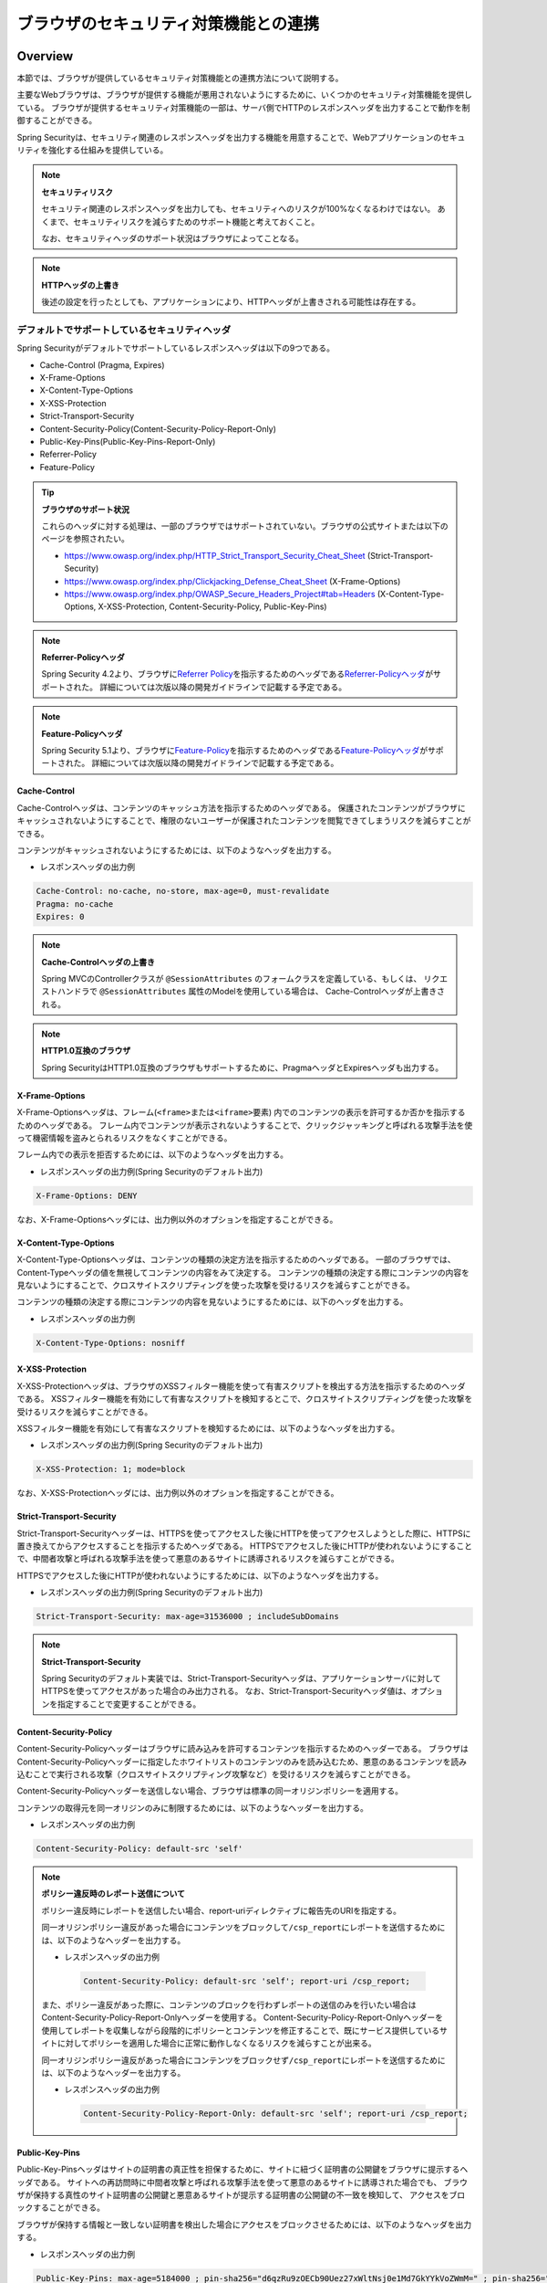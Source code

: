 .. _SpringSecurityLinkageWithBrowser:

ブラウザのセキュリティ対策機能との連携
================================================================================

.. only:: html

 .. contents:: 目次
    :local:

Overview
--------------------------------------------------------------------------------

本節では、ブラウザが提供しているセキュリティ対策機能との連携方法について説明する。

主要なWebブラウザは、ブラウザが提供する機能が悪用されないようにするために、いくつかのセキュリティ対策機能を提供している。
ブラウザが提供するセキュリティ対策機能の一部は、サーバ側でHTTPのレスポンスヘッダを出力することで動作を制御することができる。

Spring Securityは、セキュリティ関連のレスポンスヘッダを出力する機能を用意することで、Webアプリケーションのセキュリティを強化する仕組みを提供している。

.. note:: **セキュリティリスク**

    セキュリティ関連のレスポンスヘッダを出力しても、セキュリティへのリスクが100%なくなるわけではない。
    あくまで、セキュリティリスクを減らすためのサポート機能と考えておくこと。

    なお、セキュリティヘッダのサポート状況はブラウザによってことなる。

.. note:: **HTTPヘッダの上書き**

    後述の設定を行ったとしても、アプリケーションにより、HTTPヘッダが上書きされる可能性は存在する。

デフォルトでサポートしているセキュリティヘッダ
^^^^^^^^^^^^^^^^^^^^^^^^^^^^^^^^^^^^^^^^^^^^^^^^^^^^^^^^^^^^^^^^^^^^^^^^^^^^^^^^

Spring Securityがデフォルトでサポートしているレスポンスヘッダは以下の9つである。

* Cache-Control (Pragma, Expires)
* X-Frame-Options
* X-Content-Type-Options
* X-XSS-Protection
* Strict-Transport-Security
* Content-Security-Policy(Content-Security-Policy-Report-Only)
* Public-Key-Pins(Public-Key-Pins-Report-Only)
* Referrer-Policy
* Feature-Policy

.. tip:: **ブラウザのサポート状況**

    これらのヘッダに対する処理は、一部のブラウザではサポートされていない。ブラウザの公式サイトまたは以下のページを参照されたい。

    * https://www.owasp.org/index.php/HTTP_Strict_Transport_Security_Cheat_Sheet (Strict-Transport-Security)
    * https://www.owasp.org/index.php/Clickjacking_Defense_Cheat_Sheet (X-Frame-Options)
    * https://www.owasp.org/index.php/OWASP_Secure_Headers_Project#tab=Headers (X-Content-Type-Options, X-XSS-Protection, Content-Security-Policy, Public-Key-Pins)

.. note:: **Referrer-Policyヘッダ**

    Spring Security 4.2より、ブラウザに\ `Referrer Policy <https://www.w3.org/TR/referrer-policy/>`_\ を指示するためのヘッダである\ `Referrer-Policyヘッダ <https://docs.spring.io/spring-security/site/docs/5.1.3.RELEASE/reference/htmlsingle/#headers-referrer>`_\ がサポートされた。
    詳細については次版以降の開発ガイドラインで記載する予定である。

.. note:: **Feature-Policyヘッダ**

    Spring Security 5.1より、ブラウザに\ `Feature-Policy <https://w3c.github.io/webappsec-feature-policy/>`_\ を指示するためのヘッダである\ `Feature-Policyヘッダ <https://docs.spring.io/spring-security/site/docs/5.1.3.RELEASE/reference/htmlsingle/#headers-feature>`_\ がサポートされた。
    詳細については次版以降の開発ガイドラインで記載する予定である。

Cache-Control
""""""""""""""""""""""""""""""""""""""""""""""""""""""""""""""""""""""""""""""""

Cache-Controlヘッダは、コンテンツのキャッシュ方法を指示するためのヘッダである。
保護されたコンテンツがブラウザにキャッシュされないようにすることで、権限のないユーザーが保護されたコンテンツを閲覧できてしまうリスクを減らすことができる。

コンテンツがキャッシュされないようにするためには、以下のようなヘッダを出力する。

* レスポンスヘッダの出力例

.. code-block:: text

    Cache-Control: no-cache, no-store, max-age=0, must-revalidate
    Pragma: no-cache
    Expires: 0

.. note:: **Cache-Controlヘッダの上書き**

    Spring MVCのControllerクラスが \ ``@SessionAttributes`` \のフォームクラスを定義している、もしくは、
    リクエストハンドラで \ ``@SessionAttributes`` \属性のModelを使用している場合は、 Cache-Controlヘッダが上書きされる。

.. note:: **HTTP1.0互換のブラウザ**

    Spring SecurityはHTTP1.0互換のブラウザもサポートするために、PragmaヘッダとExpiresヘッダも出力する。


X-Frame-Options
""""""""""""""""""""""""""""""""""""""""""""""""""""""""""""""""""""""""""""""""

X-Frame-Optionsヘッダは、フレーム(\ ``<frame>``\ または\ ``<iframe>``\ 要素) 内でのコンテンツの表示を許可するか否かを指示するためのヘッダである。
フレーム内でコンテンツが表示されないようすることで、クリックジャッキングと呼ばれる攻撃手法を使って機密情報を盗みとられるリスクをなくすことができる。

フレーム内での表示を拒否するためには、以下のようなヘッダを出力する。

* レスポンスヘッダの出力例(Spring Securityのデフォルト出力)

.. code-block:: text

    X-Frame-Options: DENY

なお、X-Frame-Optionsヘッダには、出力例以外のオプションを指定することができる。

X-Content-Type-Options
""""""""""""""""""""""""""""""""""""""""""""""""""""""""""""""""""""""""""""""""

X-Content-Type-Optionsヘッダは、コンテンツの種類の決定方法を指示するためのヘッダである。
一部のブラウザでは、Content-Typeヘッダの値を無視してコンテンツの内容をみて決定する。
コンテンツの種類の決定する際にコンテンツの内容を見ないようにすることで、クロスサイトスクリプティングを使った攻撃を受けるリスクを減らすことができる。

コンテンツの種類の決定する際にコンテンツの内容を見ないようにするためには、以下のヘッダを出力する。

* レスポンスヘッダの出力例

.. code-block:: text

    X-Content-Type-Options: nosniff

.. _LinkageWithBrowserXXSSProtection:

X-XSS-Protection
""""""""""""""""""""""""""""""""""""""""""""""""""""""""""""""""""""""""""""""""

X-XSS-Protectionヘッダは、ブラウザのXSSフィルター機能を使って有害スクリプトを検出する方法を指示するためのヘッダである。
XSSフィルター機能を有効にして有害なスクリプトを検知するとこで、クロスサイトスクリプティングを使った攻撃を受けるリスクを減らすことができる。

XSSフィルター機能を有効にして有害なスクリプトを検知するためには、以下のようなヘッダを出力する。

* レスポンスヘッダの出力例(Spring Securityのデフォルト出力)

.. code-block:: text

    X-XSS-Protection: 1; mode=block

なお、X-XSS-Protectionヘッダには、出力例以外のオプションを指定することができる。

Strict-Transport-Security
""""""""""""""""""""""""""""""""""""""""""""""""""""""""""""""""""""""""""""""""

Strict-Transport-Securityヘッダーは、HTTPSを使ってアクセスした後にHTTPを使ってアクセスしようとした際に、HTTPSに置き換えてからアクセスすることを指示するためヘッダである。
HTTPSでアクセスした後にHTTPが使われないようにすることで、中間者攻撃と呼ばれる攻撃手法を使って悪意のあるサイトに誘導されるリスクを減らすことができる。

HTTPSでアクセスした後にHTTPが使われないようにするためには、以下のようなヘッダを出力する。

* レスポンスヘッダの出力例(Spring Securityのデフォルト出力)

.. code-block:: text

    Strict-Transport-Security: max-age=31536000 ; includeSubDomains

.. note:: **Strict-Transport-Security**

    Spring Securityのデフォルト実装では、Strict-Transport-Securityヘッダは、アプリケーションサーバに対してHTTPSを使ってアクセスがあった場合のみ出力される。
    なお、Strict-Transport-Securityヘッダ値は、オプションを指定することで変更することができる。

Content-Security-Policy
""""""""""""""""""""""""""""""""""""""""""""""""""""""""""""""""""""""""""""""""

Content-Security-Policyヘッダーはブラウザに読み込みを許可するコンテンツを指示するためのヘッダーである。
ブラウザはContent-Security-Policyヘッダーに指定したホワイトリストのコンテンツのみを読み込むため、悪意のあるコンテンツを読み込むことで実行される攻撃（クロスサイトスクリプティング攻撃など）を受けるリスクを減らすことができる。

Content-Security-Policyヘッダーを送信しない場合、ブラウザは標準の同一オリジンポリシーを適用する。

コンテンツの取得元を同一オリジンのみに制限するためには、以下のようなヘッダーを出力する。

* レスポンスヘッダの出力例

.. code-block:: text

    Content-Security-Policy: default-src 'self'

.. note:: **ポリシー違反時のレポート送信について**

    ポリシー違反時にレポートを送信したい場合、report-uriディレクティブに報告先のURIを指定する。

    同一オリジンポリシー違反があった場合にコンテンツをブロックして\ ``/csp_report``\ にレポートを送信するためには、以下のようなヘッダーを出力する。

    * レスポンスヘッダの出力例

     .. code-block:: text

        Content-Security-Policy: default-src 'self'; report-uri /csp_report;

    また、ポリシー違反があった際に、コンテンツのブロックを行わずレポートの送信のみを行いたい場合はContent-Security-Policy-Report-Onlyヘッダーを使用する。
    Content-Security-Policy-Report-Onlyヘッダーを使用してレポートを収集しながら段階的にポリシーとコンテンツを修正することで、既にサービス提供しているサイトに対してポリシーを適用した場合に正常に動作しなくなるリスクを減らすことが出来る。

    同一オリジンポリシー違反があった場合にコンテンツをブロックせず\ ``/csp_report``\ にレポートを送信するためには、以下のようなヘッダーを出力する。

    * レスポンスヘッダの出力例

     .. code-block:: text

        Content-Security-Policy-Report-Only: default-src 'self'; report-uri /csp_report;

Public-Key-Pins
""""""""""""""""""""""""""""""""""""""""""""""""""""""""""""""""""""""""""""""""

Public-Key-Pinsヘッダはサイトの証明書の真正性を担保するために、サイトに紐づく証明書の公開鍵をブラウザに提示するヘッダである。
サイトへの再訪問時に中間者攻撃と呼ばれる攻撃手法を使って悪意のあるサイトに誘導された場合でも、
ブラウザが保持する真性のサイト証明書の公開鍵と悪意あるサイトが提示する証明書の公開鍵の不一致を検知して、
アクセスをブロックすることができる。

ブラウザが保持する情報と一致しない証明書を検出した場合にアクセスをブロックさせるためには、以下のようなヘッダを出力する。

* レスポンスヘッダの出力例

.. code-block:: text

    Public-Key-Pins: max-age=5184000 ; pin-sha256="d6qzRu9zOECb90Uez27xWltNsj0e1Md7GkYYkVoZWmM=" ; pin-sha256="E9CZ9INDbd+2eRQozYqqbQ2yXLVKB9+xcprMF+44U1g="

.. note:: **違反レポートの送信について**

    アクセスブロック時にブラウザに違反レポートを送信させるためには、Content-Security-Policyと同様にreport-uriディレクティブを指定する。

    また、ブラウザにアクセスをブロックさせずに違反レポートを送信させるためには、Public-Key-Pinsヘッダの代わりにPublic-Key-Pins-Report-Onlyヘッダを使用する。

.. note:: **Public-Key-Pinsヘッダの設定について**

    Public-Key-Pinsヘッダの設定に誤りがあった場合、ユーザが長期間サイトにアクセスできなくなる可能性があるため、
    Public-Key-Pins-Report-Onlyヘッダで十分に試験を実施した上でPublic-Key-Pinsヘッダに切り替えることを推奨する。

How to use
--------------------------------------------------------------------------------

セキュリティヘッダ出力機能の適用
^^^^^^^^^^^^^^^^^^^^^^^^^^^^^^^^^^^^^^^^^^^^^^^^^^^^^^^^^^^^^^^^^^^^^^^^^^^^^^^^

前述のセキュリティヘッダ出力機能を適用する方法を説明する。

セキュリティヘッダ出力機能は、Spring 3.2から追加された機能であり、以下のセキュリティヘッダがデフォルトで適用されるようになっている。

* Cache-Control (Pragma, Expires)
* X-Frame-Options
* X-Content-Type-Options
* X-XSS-Protection
* Strict-Transport-Security

そのため、デフォルトで適用されるセキュリティヘッダ出力機能を有効にするための特別な定義は不要である。 
なお、デフォルトで適用されるセキュリティヘッダ出力機能を適用したくない場合は、明示的に無効化する必要がある。 

セキュリティヘッダ出力機能を無効化する場合は、以下のようなbean定義を行う。

* spring-security.xmlの定義例

.. code-block:: xml

    <sec:http>
        <!-- omitted -->
        <sec:headers disabled="true"/> <!-- disabled属性にtrueを設定して無効化 -->
        <!-- omitted -->
    </sec:http>


セキュリティヘッダの選択
^^^^^^^^^^^^^^^^^^^^^^^^^^^^^^^^^^^^^^^^^^^^^^^^^^^^^^^^^^^^^^^^^^^^^^^^^^^^^^^^

出力するセキュリティヘッダを選択したい場合は、以下のようなbean定義を行う。
ここではSpring Securityが提供しているすべてのセキュリティヘッダを出力する例になっているが、実際には必要なものだけ指定すること。

* spring-security.xmlの定義例

.. code-block:: xml

    <sec:headers defaults-disabled="true"> <!-- (1) -->
        <sec:cache-control/> <!-- (2) -->
        <sec:frame-options/> <!-- (3) -->
        <sec:content-type-options/> <!-- (4) -->
        <sec:xss-protection/> <!-- (5) -->
        <sec:hsts/> <!-- (6) -->
        <sec:content-security-policy policy-directives="default-src 'self'" /> <!-- (7) -->
        <sec:hpkp report-uri="https://www.example.net/hpkp-report"> <!-- (8) -->
            <sec:pins>
                <sec:pin algorithm="sha256">d6qzRu9zOECb90Uez27xWltNsj0e1Md7GkYYkVoZWmM=</sec:pin>
                <sec:pin algorithm="sha256">E9CZ9INDbd+2eRQozYqqbQ2yXLVKB9+xcprMF+44U1g=</sec:pin>
            </sec:pins>
        </sec:hpkp>
    </sec:headers>

.. tabularcolumns:: |p{0.10\linewidth}|p{0.90\linewidth}|
.. list-table::
    :header-rows: 1
    :widths: 10 90

    * - 項番
      - 説明
    * - | (1)
      - | まずデフォルトで適用されるヘッダ出力を行うコンポーネント登録を無効化する。
    * - | (2)
      - | Cache-Control(Pragma, Expires)ヘッダを出力するコンポーネントを登録する。
    * - | (3)
      - | Frame-Optionsヘッダを出力するコンポーネントを登録する。
    * - | (4)
      - | X-Content-Type-Optionsヘッダを出力するコンポーネントを登録する。
    * - | (5)
      - | X-XSS-Protectionヘッダを出力するコンポーネントを登録する。
    * - | (6)
      - | Strict-Transport-Securityヘッダを出力するコンポーネントを登録する。
    * - | (7)
      - | Content-Security-PolicyヘッダまたはContent-Security-Policy-Report-Onlyヘッダを出力するコンポーネントを登録する。
    * - | (8)
      - | Public-Key-PinsヘッダまたはPublic-Key-Pins-Report-Onlyヘッダを出力するコンポーネントを登録する。

        * サイトの提示する証明書の公開鍵が一致しなかった場合、アクセスをブロックせず\ ``https://www.example.net/hpkp-report``\ に違反レポートの送信を行う。
        * 証明書の危殆化や期限切れなどの理由で証明書を更新した際に公開鍵の不一致が発生しないようにするために、バックアップ用の公開鍵の情報も設定している。


.. note:: **Public-Key-Pinsヘッダの出力について**

    Spring Securityのデフォルトの設定では、Public-Key-Pinsヘッダではなく、Public-Key-Pins-Report-Onlyヘッダが出力される。

    また、Spring Securityのデフォルト実装では、Public-Key-Pinsヘッダは、アプリケーションサーバに対してHTTPSを使ってアクセスがあった場合のみ出力される。


また、不要なものだけ無効化する方法も存在する。 

* spring-security.xmlの定義例
    
.. code-block:: xml 

    <sec:headers>
        <sec:cache-control disabled="true"/> <!-- disabled属性にtrueを設定して無効化 --> 
    </sec:headers>

上記の例だと、Cache-Control関連のヘッダだけが出力されなくなる。 

セキュリティヘッダの詳細については\ `公式リファレンス <https://docs.spring.io/spring-security/site/docs/5.1.3.RELEASE/reference/htmlsingle/#default-security-headers>`_\ を参照されたい。

.. note:: **Spring Securityによるセキュリティヘッダ付与の仕様変更**

    Macchinetta Server Framework for Java 1.5.1の依存ライブラリであるSpring Security 4.2.4では、Spring Securityによって先にセキュリティヘッダが付与されることによりController等で任意に付与したヘッダが有効にならないことがあった。
    例えば、Controllerで個別にキャッシュ制御のヘッダを付与した場合でもSpring Securityが先に付与した\ ``Pragma: no-cache``\ ヘッダが残ることにより意図したキャッシュ制御ができないといった問題があった。

    このため、Spring Security 4.2.5及び5.0.2以降ではレスポンスコミットのタイミングでセキュリティヘッダを付与するように変更(\ `spring-projects/spring-security/issues/#5004 <https://github.com/spring-projects/spring-security/issues/5004>`_\ )されている。

.. warning:: **個別に付与したセキュリティヘッダがSpring Securityにより上書き（追加）される問題**

    ``DispatcherServlet``\ 内の処理で付与したセキュリティヘッダがSpring Securityの\ ``HeaderWriter``\ により上書き（追加）される問題(\ `spring-projects/spring-security/issues/#5193 <https://github.com/spring-projects/spring-security/issues/5193>`_\ )が報告されている。
    Spring Securityでデフォルトのセキュリティヘッダを付与するが、一部のユースケースのみController等で個別にセキュリティヘッダを付与したい場合は、この問題の影響を受けることになる。
    ただし、\ `CacheControlHeaderWriter <https://github.com/spring-projects/spring-security/blob/5.1.3.RELEASE/web/src/main/java/org/springframework/security/web/header/writers/CacheControlHeadersWriter.java#L62-L63>`_\ は既に付与されているヘッダを優先する実装となっているため、キャッシュ制御に関するヘッダ（Cache-Control, Pragma, Expires）ではこの問題は発生しない。


セキュリティヘッダのオプション指定
^^^^^^^^^^^^^^^^^^^^^^^^^^^^^^^^^^^^^^^^^^^^^^^^^^^^^^^^^^^^^^^^^^^^^^^^^^^^^^^^

以下のヘッダでは、Spring Securityがデフォルトで出力する内容を変更することができる。

* X-Frame-Options
* X-XSS-Protection
* Strict-Transport-Security
* Content-Security-Policy(Content-Security-Policy-Report-Only)
* Public-Key-Pins(Public-Key-Pins-Report-Only)
* Referrer-Policy
* Feature-Policy

Spring Securityのbean定義を変更することで、各要素の属性にオプション\ [#fSpringSecurityLinkageWithBrowser2]_\ を指定することができる。

* spring-security.xmlの定義例

.. code-block:: xml

    <sec:frame-options policy="SAMEORIGIN" />

.. [#fSpringSecurityLinkageWithBrowser2] 各要素で指定できるオプションは https://docs.spring.io/spring-security/site/docs/5.1.3.RELEASE/reference/htmlsingle/#nsa-headers を参照されたい。

カスタムヘッダの出力
^^^^^^^^^^^^^^^^^^^^^^^^^^^^^^^^^^^^^^^^^^^^^^^^^^^^^^^^^^^^^^^^^^^^^^^^^^^^^^^^

Spring Securityがデフォルトで用意していないヘッダを出力することもできる。

以下のヘッダを出力するケースの例を説明する。

.. code-block:: text

    X-WebKit-CSP: default-src 'self'

上記のヘッダを出力する場合は、以下のようなbean定義を行う。

* spring-security.xmlの定義例

.. code-block:: xml

      <sec:headers>
          <sec:header name="X-WebKit-CSP" value="default-src 'self'"/>
      </sec:headers>

.. tabularcolumns:: |p{0.10\linewidth}|p{0.90\linewidth}|
.. list-table::
    :header-rows: 1
    :widths: 10 90

    * - 項番
      - 説明
    * - | (1)
      - | \ ``<sec:headers>``\ 要素の子要素として\ ``<sec:header>`` を追加し、\ ``name``\ 属性にヘッダ名を\ ``value``\ 属性にヘッダ値を指定する。

リクエストパターン毎のセキュリティヘッダの出力
^^^^^^^^^^^^^^^^^^^^^^^^^^^^^^^^^^^^^^^^^^^^^^^^^^^^^^^^^^^^^^^^^^^^^^^^^^^^^^^^

Spring Securityは、\ ``RequestMatcher``\ インタフェースの仕組みを利用して、リクエストのパターン毎にセキュリティヘッダの出力を制御することも可能である。

例えば、保護対象のコンテンツが\ ``/secure/``\ というパスの配下に格納されていて、保護対象のコンテンツへアクセスした時だけCache-Controlヘッダを出力する場合は、以下のようなbean定義を行う。

* spring-security.xmlの定義例

.. code-block:: xml

    <!-- (1) -->
    <bean id="secureCacheControlHeadersWriter"
          class="org.springframework.security.web.header.writers.DelegatingRequestMatcherHeaderWriter">
        <constructor-arg>
            <bean class="org.springframework.security.web.util.matcher.AntPathRequestMatcher">
                <constructor-arg value="/secure/**"/>
            </bean>
        </constructor-arg>
        <constructor-arg>
            <bean class="org.springframework.security.web.header.writers.CacheControlHeadersWriter"/>
        </constructor-arg>
    </bean>

    <sec:http>
        <!-- omitted -->
        <sec:headers>
            <sec:header ref="secureCacheControlHeadersWriter"/> <!-- (2) -->
        </sec:headers>
        <!-- omitted -->
    </sec:http>

.. tabularcolumns:: |p{0.10\linewidth}|p{0.90\linewidth}|
.. list-table::
    :header-rows: 1
    :widths: 10 90

    * - 項番
      - 説明
    * - | (1)
      - | \ ``RequestMatcher``\ と\ ``HeadersWriter``\ インタフェースの実装クラスを指定して\ ``DelegatingRequestMatcherHeaderWriter``\ クラスのbeanを定義する。
    * - | (2)
      - | \ ``<sec:headers>``\ 要素の子要素として\ ``<sec:header>`` を追加し、\ ``ref``\ 属性に(1)で定義した\ ``HeaderWriter``\ のbeanを指定する。

.. warning:: **指定したパスが意図した通りに認識されない問題**

    \ ``<sec:http>``\と\ ``DelegatingRequestMatcherHeaderWriter``\がパスマッチングを行うタイミングの違いにより、指定したパスが意図した通りに認識されない場合がある。
    具体的には、\ ``DelegatingRequestMatcherHeaderWriter``\に指定されたパスはセキュリティヘッダ書き込み時（レスポンスのコミット時およびインクルード時）にリクエストパスとマッチングされる。
    このため、リクエストのフォワードによりリクエストパスが変更された場合、当初リクエストのパスとマッチングが行われないため、意図したパスでセキュリティヘッダが出力されなくなる。
    コントローラでフォワードするよう実装している場合や、Spring Securityによる認証失敗時にフォワードする設定としている場合等に注意が必要である。

    なお、Spring Security 5.0.10および5.1.2でインクルード時にセキュリティヘッダの書き込みが行われるよう変更された。

    詳細は https://github.com/spring-projects/spring-security/issues/6338 を参照されたい。
    リンク先で言及されるのはTilesによりJSPでフォワードされる例だが、リクエストがフォワードされる場合の問題点および解決方法は同様である。

.. raw:: latex

   \newpage

